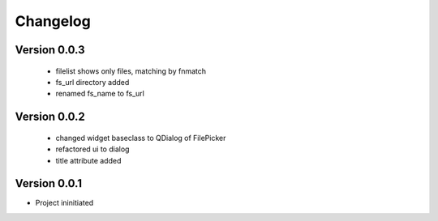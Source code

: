 Changelog
=========


Version 0.0.3
-------------

 - filelist shows only files, matching by fnmatch
 - fs_url directory added
 - renamed fs_name to fs_url


Version 0.0.2
-------------

 - changed widget baseclass to QDialog of FilePicker
 - refactored ui to dialog
 - title attribute added

Version 0.0.1
-------------

- Project ininitiated


